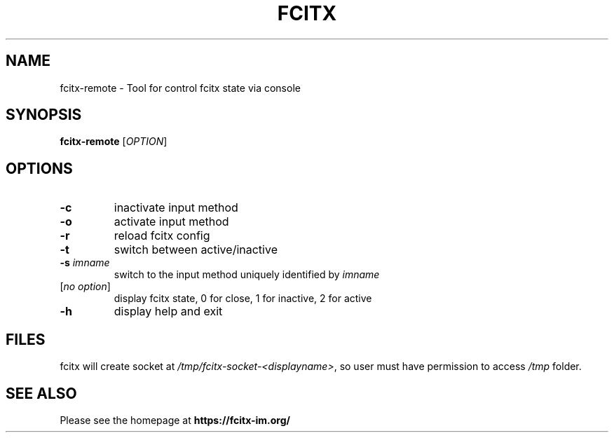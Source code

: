 .TH FCITX 1 "2010-12-16"
.SH NAME
fcitx-remote \- Tool for control fcitx state via console
.SH SYNOPSIS
.B fcitx-remote
[\fIOPTION\fR]
.SH OPTIONS
.TP
\fB\-c\fR
inactivate input method
.TP
\fB\-o\fR
activate input method
.TP
\fB\-r\fR
reload fcitx config
.TP
\fB\-t\fR
switch between active/inactive
.TP
\fB\-s\fI imname\fR
switch to the input method uniquely identified by \fIimname\fR
.TP
[\fIno option\fR]
display fcitx state, 0 for close, 1 for inactive, 2 for active
.TP
\fB\-h\fR
display help and exit
.SH FILES
fcitx will create socket at \fI/tmp/fcitx-socket-<displayname>\fR, so user must have permission to access \fI/tmp\fR folder.
.SH SEE ALSO
Please see the homepage at
.BR https://fcitx-im.org/
